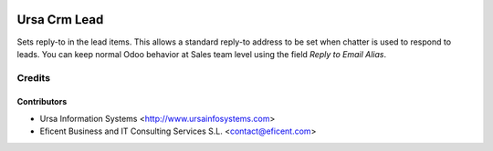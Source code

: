 .. image:: https://img.shields.io/badge/license-AGPLv3-blue.svg
   :target: https://www.gnu.org/licenses/agpl.html
   :alt: License: AGPL-3

=============
Ursa Crm Lead
=============

Sets reply-to in the lead items. This allows a standard reply-to address
to be set when chatter is used to respond to leads. You can keep normal Odoo
behavior at Sales team level using the field *Reply to Email Alias*.

Credits
=======

Contributors
------------

* Ursa Information Systems <http://www.ursainfosystems.com>
* Eficent Business and IT Consulting Services S.L. <contact@eficent.com>
